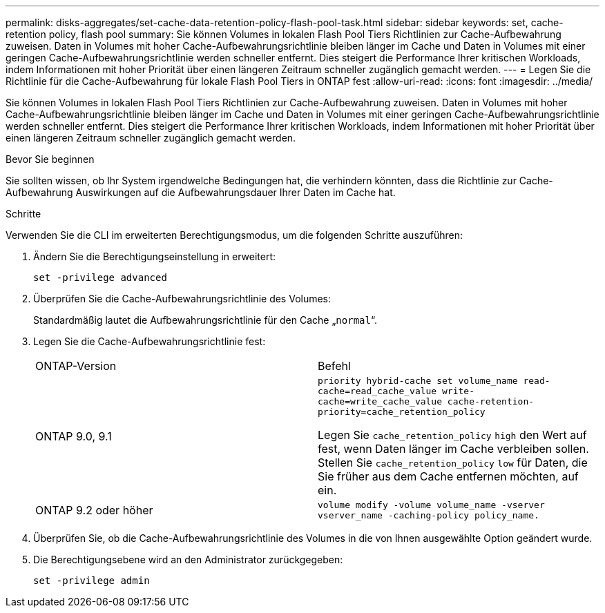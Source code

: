 ---
permalink: disks-aggregates/set-cache-data-retention-policy-flash-pool-task.html 
sidebar: sidebar 
keywords: set, cache-retention policy, flash pool 
summary: Sie können Volumes in lokalen Flash Pool Tiers Richtlinien zur Cache-Aufbewahrung zuweisen. Daten in Volumes mit hoher Cache-Aufbewahrungsrichtlinie bleiben länger im Cache und Daten in Volumes mit einer geringen Cache-Aufbewahrungsrichtlinie werden schneller entfernt. Dies steigert die Performance Ihrer kritischen Workloads, indem Informationen mit hoher Priorität über einen längeren Zeitraum schneller zugänglich gemacht werden. 
---
= Legen Sie die Richtlinie für die Cache-Aufbewahrung für lokale Flash Pool Tiers in ONTAP fest
:allow-uri-read: 
:icons: font
:imagesdir: ../media/


[role="lead"]
Sie können Volumes in lokalen Flash Pool Tiers Richtlinien zur Cache-Aufbewahrung zuweisen. Daten in Volumes mit hoher Cache-Aufbewahrungsrichtlinie bleiben länger im Cache und Daten in Volumes mit einer geringen Cache-Aufbewahrungsrichtlinie werden schneller entfernt. Dies steigert die Performance Ihrer kritischen Workloads, indem Informationen mit hoher Priorität über einen längeren Zeitraum schneller zugänglich gemacht werden.

.Bevor Sie beginnen
Sie sollten wissen, ob Ihr System irgendwelche Bedingungen hat, die verhindern könnten, dass die Richtlinie zur Cache-Aufbewahrung Auswirkungen auf die Aufbewahrungsdauer Ihrer Daten im Cache hat.

.Schritte
Verwenden Sie die CLI im erweiterten Berechtigungsmodus, um die folgenden Schritte auszuführen:

. Ändern Sie die Berechtigungseinstellung in erweitert:
+
`set -privilege advanced`

. Überprüfen Sie die Cache-Aufbewahrungsrichtlinie des Volumes:
+
Standardmäßig lautet die Aufbewahrungsrichtlinie für den Cache „`normal`“.

. Legen Sie die Cache-Aufbewahrungsrichtlinie fest:
+
|===


| ONTAP-Version | Befehl 


 a| 
ONTAP 9.0, 9.1
 a| 
`priority hybrid-cache set volume_name read-cache=read_cache_value write-cache=write_cache_value cache-retention-priority=cache_retention_policy`

Legen Sie `cache_retention_policy` `high` den Wert auf fest, wenn Daten länger im Cache verbleiben sollen. Stellen Sie `cache_retention_policy` `low` für Daten, die Sie früher aus dem Cache entfernen möchten, auf ein.



 a| 
ONTAP 9.2 oder höher
 a| 
`volume modify -volume volume_name -vserver vserver_name -caching-policy policy_name.`

|===
. Überprüfen Sie, ob die Cache-Aufbewahrungsrichtlinie des Volumes in die von Ihnen ausgewählte Option geändert wurde.
. Die Berechtigungsebene wird an den Administrator zurückgegeben:
+
`set -privilege admin`


